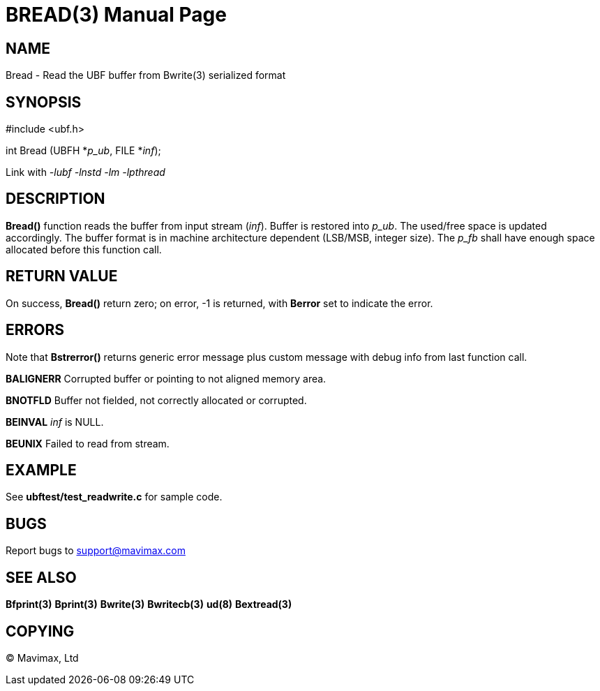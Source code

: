 BREAD(3)
========
:doctype: manpage


NAME
----
Bread - Read the UBF buffer from Bwrite(3) serialized format


SYNOPSIS
--------

#include <ubf.h>

int Bread (UBFH *'p_ub', FILE *'inf');

Link with '-lubf -lnstd -lm -lpthread'

DESCRIPTION
-----------
*Bread()* function reads the buffer from input stream ('inf'). 
Buffer is restored into 'p_ub'. The used/free space is updated accordingly. 
The buffer format is in machine architecture dependent (LSB/MSB, integer size). 
The 'p_fb' shall have enough space allocated before this function call.

RETURN VALUE
------------
On success, *Bread()* return zero; on error, -1 is returned, 
with *Berror* set to indicate the error.

ERRORS
------
Note that *Bstrerror()* returns generic error message plus custom message with 
debug info from last function call.

*BALIGNERR* Corrupted buffer or pointing to not aligned memory area.

*BNOTFLD* Buffer not fielded, not correctly allocated or corrupted.

*BEINVAL* 'inf' is NULL.

*BEUNIX* Failed to read from stream.

EXAMPLE
-------
See *ubftest/test_readwrite.c* for sample code.

BUGS
----
Report bugs to support@mavimax.com

SEE ALSO
--------
*Bfprint(3)* *Bprint(3)* *Bwrite(3)* *Bwritecb(3)* *ud(8)* *Bextread(3)*

COPYING
-------
(C) Mavimax, Ltd

